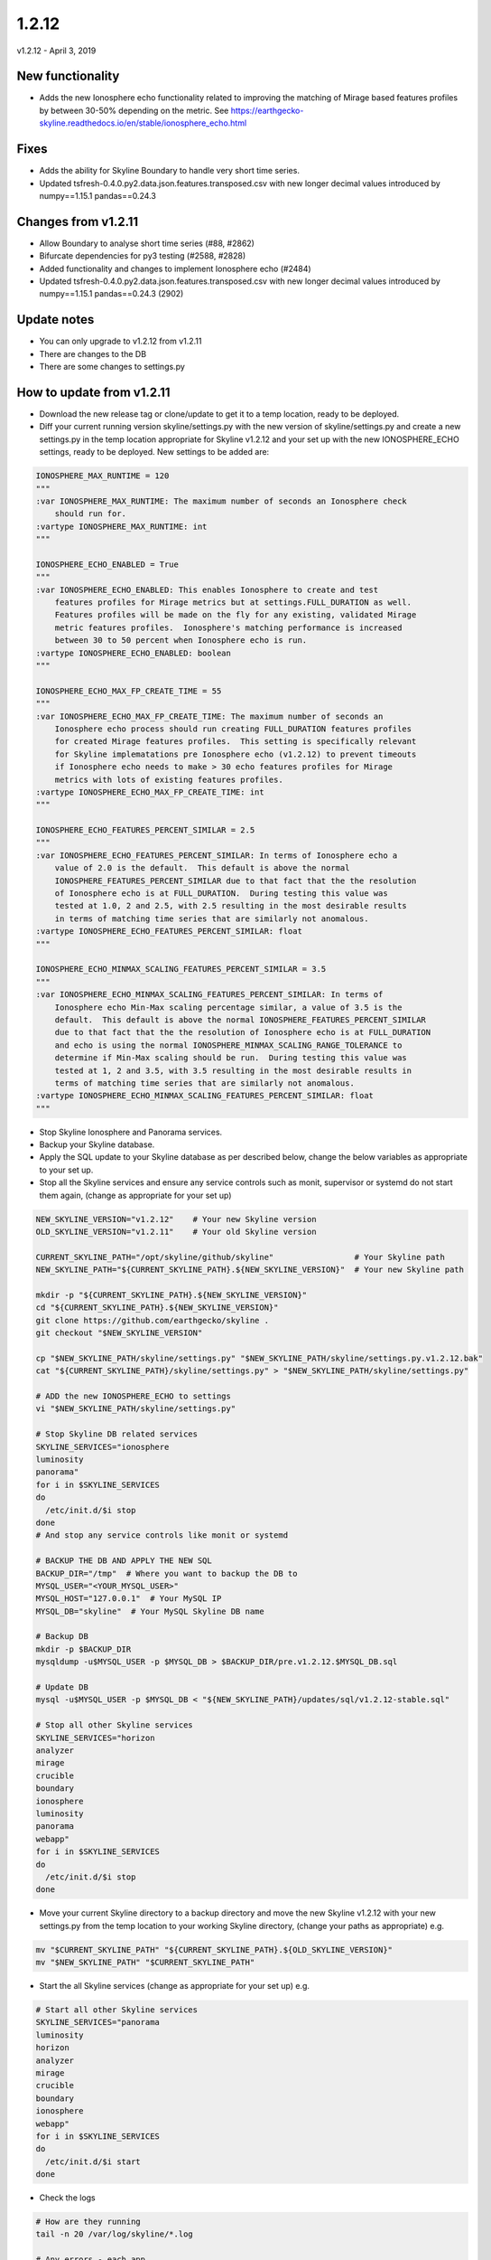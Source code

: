 ======
1.2.12
======

v1.2.12 - April 3, 2019

New functionality
-----------------

- Adds the new Ionosphere echo functionality related to improving the matching
  of Mirage based features profiles by between 30-50% depending on the metric.
  See https://earthgecko-skyline.readthedocs.io/en/stable/ionosphere_echo.html

Fixes
-----

- Adds the ability for Skyline Boundary to handle very short time series.
- Updated tsfresh-0.4.0.py2.data.json.features.transposed.csv with new longer
  decimal values introduced by numpy==1.15.1 pandas==0.24.3

Changes from v1.2.11
--------------------

- Allow Boundary to analyse short time series (#88, #2862)
- Bifurcate dependencies for py3 testing (#2588, #2828)
- Added functionality and changes to implement Ionosphere echo (#2484)
- Updated tsfresh-0.4.0.py2.data.json.features.transposed.csv with new longer
  decimal values introduced by numpy==1.15.1 pandas==0.24.3 (2902)

Update notes
------------

- You can only upgrade to v1.2.12 from v1.2.11
- There are changes to the DB
- There are some changes to settings.py

How to update from v1.2.11
--------------------------

- Download the new release tag or clone/update to get it to a temp location,
  ready to be deployed.
- Diff your current running version skyline/settings.py with the new version of
  skyline/settings.py and create a new settings.py in the temp location
  appropriate for Skyline v1.2.12 and your set up with the new IONOSPHERE_ECHO
  settings, ready to be deployed.  New settings to be added are:

.. code-block:: python

    IONOSPHERE_MAX_RUNTIME = 120
    """
    :var IONOSPHERE_MAX_RUNTIME: The maximum number of seconds an Ionosphere check
        should run for.
    :vartype IONOSPHERE_MAX_RUNTIME: int
    """

    IONOSPHERE_ECHO_ENABLED = True
    """
    :var IONOSPHERE_ECHO_ENABLED: This enables Ionosphere to create and test
        features profiles for Mirage metrics but at settings.FULL_DURATION as well.
        Features profiles will be made on the fly for any existing, validated Mirage
        metric features profiles.  Ionosphere's matching performance is increased
        between 30 to 50 percent when Ionosphere echo is run.
    :vartype IONOSPHERE_ECHO_ENABLED: boolean
    """

    IONOSPHERE_ECHO_MAX_FP_CREATE_TIME = 55
    """
    :var IONOSPHERE_ECHO_MAX_FP_CREATE_TIME: The maximum number of seconds an
        Ionosphere echo process should run creating FULL_DURATION features profiles
        for created Mirage features profiles.  This setting is specifically relevant
        for Skyline implematations pre Ionosphere echo (v1.2.12) to prevent timeouts
        if Ionosphere echo needs to make > 30 echo features profiles for Mirage
        metrics with lots of existing features profiles.
    :vartype IONOSPHERE_ECHO_MAX_FP_CREATE_TIME: int
    """

    IONOSPHERE_ECHO_FEATURES_PERCENT_SIMILAR = 2.5
    """
    :var IONOSPHERE_ECHO_FEATURES_PERCENT_SIMILAR: In terms of Ionosphere echo a
        value of 2.0 is the default.  This default is above the normal
        IONOSPHERE_FEATURES_PERCENT_SIMILAR due to that fact that the the resolution
        of Ionosphere echo is at FULL_DURATION.  During testing this value was
        tested at 1.0, 2 and 2.5, with 2.5 resulting in the most desirable results
        in terms of matching time series that are similarly not anomalous.
    :vartype IONOSPHERE_ECHO_FEATURES_PERCENT_SIMILAR: float
    """

    IONOSPHERE_ECHO_MINMAX_SCALING_FEATURES_PERCENT_SIMILAR = 3.5
    """
    :var IONOSPHERE_ECHO_MINMAX_SCALING_FEATURES_PERCENT_SIMILAR: In terms of
        Ionosphere echo Min-Max scaling percentage similar, a value of 3.5 is the
        default.  This default is above the normal IONOSPHERE_FEATURES_PERCENT_SIMILAR
        due to that fact that the the resolution of Ionosphere echo is at FULL_DURATION
        and echo is using the normal IONOSPHERE_MINMAX_SCALING_RANGE_TOLERANCE to
        determine if Min-Max scaling should be run.  During testing this value was
        tested at 1, 2 and 3.5, with 3.5 resulting in the most desirable results in
        terms of matching time series that are similarly not anomalous.
    :vartype IONOSPHERE_ECHO_MINMAX_SCALING_FEATURES_PERCENT_SIMILAR: float
    """

- Stop Skyline Ionosphere and Panorama services.
- Backup your Skyline database.
- Apply the SQL update to your Skyline database as per described below, change
  the below variables as appropriate to your set up.
- Stop all the Skyline services and ensure any service controls such as monit,
  supervisor or systemd do not start them again, (change as appropriate for
  your set up)

.. code-block:: bash

    NEW_SKYLINE_VERSION="v1.2.12"    # Your new Skyline version
    OLD_SKYLINE_VERSION="v1.2.11"    # Your old Skyline version

    CURRENT_SKYLINE_PATH="/opt/skyline/github/skyline"                 # Your Skyline path
    NEW_SKYLINE_PATH="${CURRENT_SKYLINE_PATH}.${NEW_SKYLINE_VERSION}"  # Your new Skyline path

    mkdir -p "${CURRENT_SKYLINE_PATH}.${NEW_SKYLINE_VERSION}"
    cd "${CURRENT_SKYLINE_PATH}.${NEW_SKYLINE_VERSION}"
    git clone https://github.com/earthgecko/skyline .
    git checkout "$NEW_SKYLINE_VERSION"

    cp "$NEW_SKYLINE_PATH/skyline/settings.py" "$NEW_SKYLINE_PATH/skyline/settings.py.v1.2.12.bak"
    cat "${CURRENT_SKYLINE_PATH}/skyline/settings.py" > "$NEW_SKYLINE_PATH/skyline/settings.py"

    # ADD the new IONOSPHERE_ECHO to settings
    vi "$NEW_SKYLINE_PATH/skyline/settings.py"

    # Stop Skyline DB related services
    SKYLINE_SERVICES="ionosphere
    luminosity
    panorama"
    for i in $SKYLINE_SERVICES
    do
      /etc/init.d/$i stop
    done
    # And stop any service controls like monit or systemd

    # BACKUP THE DB AND APPLY THE NEW SQL
    BACKUP_DIR="/tmp"  # Where you want to backup the DB to
    MYSQL_USER="<YOUR_MYSQL_USER>"
    MYSQL_HOST="127.0.0.1"  # Your MySQL IP
    MYSQL_DB="skyline"  # Your MySQL Skyline DB name

    # Backup DB
    mkdir -p $BACKUP_DIR
    mysqldump -u$MYSQL_USER -p $MYSQL_DB > $BACKUP_DIR/pre.v1.2.12.$MYSQL_DB.sql

    # Update DB
    mysql -u$MYSQL_USER -p $MYSQL_DB < "${NEW_SKYLINE_PATH}/updates/sql/v1.2.12-stable.sql"

    # Stop all other Skyline services
    SKYLINE_SERVICES="horizon
    analyzer
    mirage
    crucible
    boundary
    ionosphere
    luminosity
    panorama
    webapp"
    for i in $SKYLINE_SERVICES
    do
      /etc/init.d/$i stop
    done

- Move your current Skyline directory to a backup directory and move the new
  Skyline v1.2.12 with your new settings.py from the temp location to your
  working Skyline directory, (change your paths as appropriate) e.g.

.. code-block:: bash

    mv "$CURRENT_SKYLINE_PATH" "${CURRENT_SKYLINE_PATH}.${OLD_SKYLINE_VERSION}"
    mv "$NEW_SKYLINE_PATH" "$CURRENT_SKYLINE_PATH"

- Start the all Skyline services (change as appropriate for your set up) e.g.

.. code-block:: bash

    # Start all other Skyline services
    SKYLINE_SERVICES="panorama
    luminosity
    horizon
    analyzer
    mirage
    crucible
    boundary
    ionosphere
    webapp"
    for i in $SKYLINE_SERVICES
    do
      /etc/init.d/$i start
    done

- Check the logs

.. code-block:: bash

    # How are they running
    tail -n 20 /var/log/skyline/*.log

    # Any errors - each app
    find /var/log/skyline -type f -name "*.log" | while read skyline_logfile
    do
      echo "#####
    # Checking for errors in $skyline_logfile"
      cat "$skyline_logfile" | grep -B2 -A10 -i "error ::\|traceback" | tail -n 60
      echo ""
      echo ""
    done
